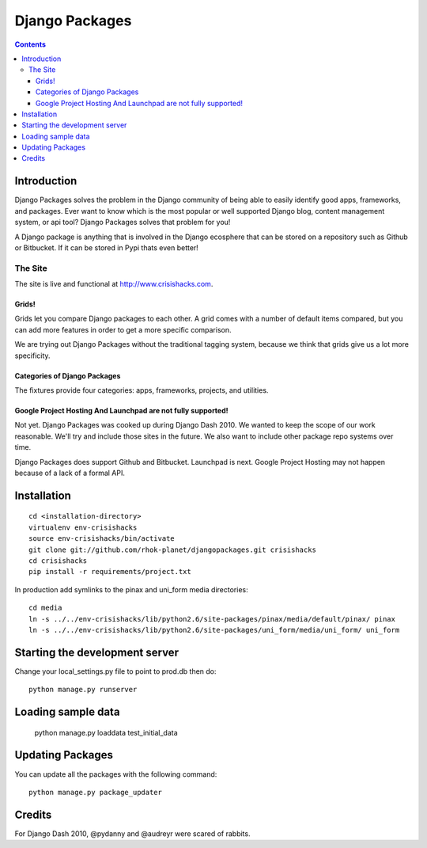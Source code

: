 ===============
Django Packages
===============

.. contents:: Contents

Introduction
=============

Django Packages solves the problem in the Django community of being able to easily identify good apps, frameworks, and packages. Ever want to know which is the most popular or well supported Django blog, content management system, or api tool? Django Packages solves that problem for you!

A Django package is anything that is involved in the Django ecosphere that can be stored on a repository such as Github or Bitbucket. If it can be stored in Pypi thats even better!

The Site
--------

The site is live and functional at http://www.crisishacks.com.  

Grids!
~~~~~~

Grids let you compare Django packages to each other. A grid comes with a number of default items compared, but you can add more features in order to get a more specific comparison.

We are trying out Django Packages without the traditional tagging system, because we think that grids give us a lot more specificity.

Categories of Django Packages
~~~~~~~~~~~~~~~~~~~~~~~~~~~~~

The fixtures provide four categories: apps, frameworks, projects, and utilities. 

Google Project Hosting And Launchpad are not fully supported!
~~~~~~~~~~~~~~~~~~~~~~~~~~~~~~~~~~~~~~~~~~~~~~~~~~~~~~~~~~~~~

Not yet. Django Packages was cooked up during Django Dash 2010. We wanted to keep the scope of our work reasonable. We'll try and include those sites in the future. We also want to include other package repo systems over time.

Django Packages does support Github and Bitbucket. Launchpad is next. Google Project Hosting may not happen because of a lack of a formal API.

Installation
============

.. parsed-literal::

    cd <installation-directory>
    virtualenv env-crisishacks
    source env-crisishacks/bin/activate
    git clone git://github.com/rhok-planet/djangopackages.git crisishacks
    cd crisishacks
    pip install -r requirements/project.txt
        
In production add symlinks to the pinax and uni_form media directories::

    cd media
    ln -s ../../env-crisishacks/lib/python2.6/site-packages/pinax/media/default/pinax/ pinax
    ln -s ../../env-crisishacks/lib/python2.6/site-packages/uni_form/media/uni_form/ uni_form
    
Starting the development server
===============================

Change your local_settings.py file to point to prod.db then do::

    python manage.py runserver

Loading sample data
===================

    python manage.py loaddata test_initial_data

Updating Packages
=================

You can update all the packages with the following command::

    python manage.py package_updater

Credits
=======

For Django Dash 2010, @pydanny and @audreyr were scared of rabbits.
